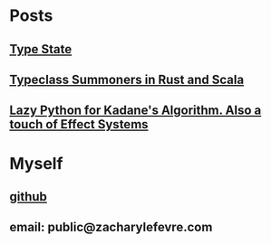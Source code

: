 #+OPTIONS: toc:nil

* Posts
** [[file:posts/type_state/type_state.html][Type State]]
** [[file:posts/summoners/summoners.html][Typeclass Summoners in Rust and Scala]]
** [[file:posts/laziness_python_generators/lazy_python_generator_kadane_algorithm.html][Lazy Python for Kadane's Algorithm. Also a touch of Effect Systems]]
* Myself
** [[https://github.com/zachlefevre][github]]
** email: public@zacharylefevre.com

